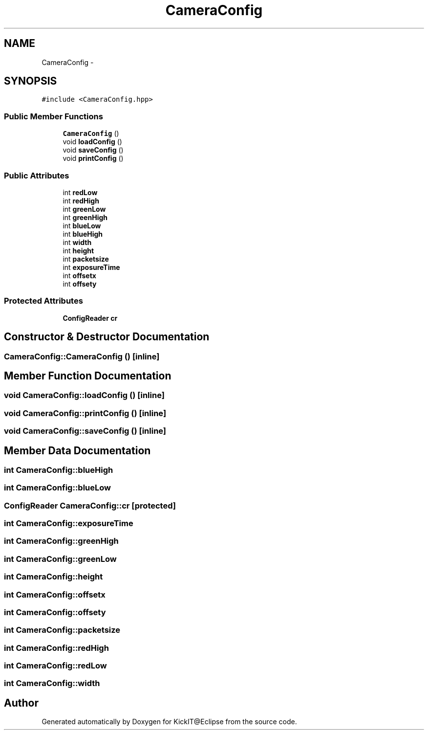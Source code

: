 .TH "CameraConfig" 3 "Mon Sep 25 2017" "KickIT@Eclipse" \" -*- nroff -*-
.ad l
.nh
.SH NAME
CameraConfig \- 
.SH SYNOPSIS
.br
.PP
.PP
\fC#include <CameraConfig\&.hpp>\fP
.SS "Public Member Functions"

.in +1c
.ti -1c
.RI "\fBCameraConfig\fP ()"
.br
.ti -1c
.RI "void \fBloadConfig\fP ()"
.br
.ti -1c
.RI "void \fBsaveConfig\fP ()"
.br
.ti -1c
.RI "void \fBprintConfig\fP ()"
.br
.in -1c
.SS "Public Attributes"

.in +1c
.ti -1c
.RI "int \fBredLow\fP"
.br
.ti -1c
.RI "int \fBredHigh\fP"
.br
.ti -1c
.RI "int \fBgreenLow\fP"
.br
.ti -1c
.RI "int \fBgreenHigh\fP"
.br
.ti -1c
.RI "int \fBblueLow\fP"
.br
.ti -1c
.RI "int \fBblueHigh\fP"
.br
.ti -1c
.RI "int \fBwidth\fP"
.br
.ti -1c
.RI "int \fBheight\fP"
.br
.ti -1c
.RI "int \fBpacketsize\fP"
.br
.ti -1c
.RI "int \fBexposureTime\fP"
.br
.ti -1c
.RI "int \fBoffsetx\fP"
.br
.ti -1c
.RI "int \fBoffsety\fP"
.br
.in -1c
.SS "Protected Attributes"

.in +1c
.ti -1c
.RI "\fBConfigReader\fP \fBcr\fP"
.br
.in -1c
.SH "Constructor & Destructor Documentation"
.PP 
.SS "CameraConfig::CameraConfig ()\fC [inline]\fP"

.SH "Member Function Documentation"
.PP 
.SS "void CameraConfig::loadConfig ()\fC [inline]\fP"

.SS "void CameraConfig::printConfig ()\fC [inline]\fP"

.SS "void CameraConfig::saveConfig ()\fC [inline]\fP"

.SH "Member Data Documentation"
.PP 
.SS "int CameraConfig::blueHigh"

.SS "int CameraConfig::blueLow"

.SS "\fBConfigReader\fP CameraConfig::cr\fC [protected]\fP"

.SS "int CameraConfig::exposureTime"

.SS "int CameraConfig::greenHigh"

.SS "int CameraConfig::greenLow"

.SS "int CameraConfig::height"

.SS "int CameraConfig::offsetx"

.SS "int CameraConfig::offsety"

.SS "int CameraConfig::packetsize"

.SS "int CameraConfig::redHigh"

.SS "int CameraConfig::redLow"

.SS "int CameraConfig::width"


.SH "Author"
.PP 
Generated automatically by Doxygen for KickIT@Eclipse from the source code\&.
